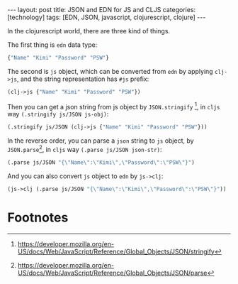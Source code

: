 #+BEGIN_EXPORT html
---
layout: post
title: JSON and EDN for JS and CLJS
categories: [technology]
tags: [EDN, JSON, javascript, clojurescript, clojure]
---
#+END_EXPORT

In the clojurescript world, there are three kind of things.

The first thing is =edn= data type:

#+begin_src clojure :results pp
{"Name" "Kimi" "Password" "PSW"}
#+end_src

#+RESULTS:
: {"Name" "Kimi", "Password" "PSW"}
: => {"Name" "Kimi", "Password" "PSW"}

The second is =js= object, which can be converted from =edn= by applying
=clj->js=, and the string representation has =#js= prefix:

#+begin_src clojure :results pp
(clj->js {"Name" "Kimi" "Password" "PSW"})
#+end_src

#+RESULTS:
: [object Object]
: => #js {:Name "Kimi", :Password "PSW"}

Then you can get a json string from js object by =JSON.stringify= [fn:1], in
=cljs= way =(.stringify js/JSON js-obj)=:

#+begin_src clojure :results pp
(.stringify js/JSON (clj->js {"Name" "Kimi" "Password" "PSW"}))
#+end_src

#+RESULTS:
: {"Name":"Kimi","Password":"PSW"}
: => "{\"Name\":\"Kimi\",\"Password\":\"PSW\"}"

In the reverse order, you can parse a =json= string to =js= object, by
=JSON.parse=[fn:2], in =cljs= way =(.parse js/JSON json-str)=:

#+begin_src clojure :results pp
(.parse js/JSON "{\"Name\":\"Kimi\",\"Password\":\"PSW\"}")
#+end_src

#+RESULTS:
: [object Object]
: => #js {:Name "Kimi", :Password "PSW"}

And you can also convert =js= object to =edn= by =js->clj=:

#+begin_src clojure :results pp
(js->clj (.parse js/JSON "{\"Name\":\"Kimi\",\"Password\":\"PSW\"}"))
#+end_src

#+RESULTS:
: {"Name" "Kimi", "Password" "PSW"}
: => {"Name" "Kimi", "Password" "PSW"}

* Footnotes

[fn:1] https://developer.mozilla.org/en-US/docs/Web/JavaScript/Reference/Global_Objects/JSON/stringify

[fn:2] https://developer.mozilla.org/en-US/docs/Web/JavaScript/Reference/Global_Objects/JSON/parse
